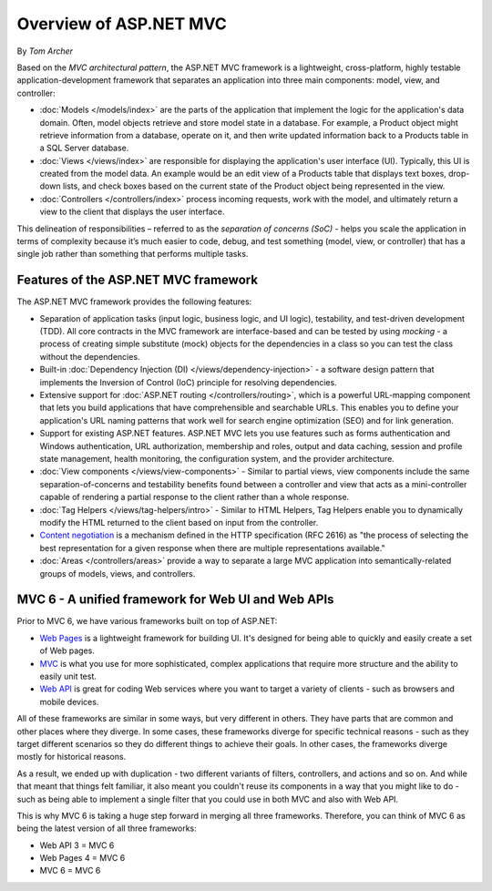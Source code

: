 Overview of ASP.NET MVC
=======================
By `Tom Archer`

.. image:: overview/_static/mvc.png
  :align: right

Based on the *MVC architectural pattern*, the ASP.NET MVC framework is a lightweight, cross-platform, highly testable application-development framework that separates an application into three main components: model, view, and controller:

- :doc:`Models </models/index>` are the parts of the application that implement the logic for the application's data domain. Often, model objects retrieve and store model state in a database. For example, a Product object might retrieve information from a database, operate on it, and then write updated information back to a Products table in a SQL Server database.

- :doc:`Views </views/index>` are responsible for displaying the application's user interface (UI). Typically, this UI is created from the model data. An example would be an edit view of a Products table that displays text boxes, drop-down lists, and check boxes based on the current state of the Product object being represented in the view.

- :doc:`Controllers </controllers/index>` process incoming requests, work with the model, and ultimately return a view to the client that displays the user interface.

This delineation of responsibilities – referred to as the *separation of concerns (SoC)*  - helps you scale the application in terms of complexity because it’s much easier to code, debug, and test something (model, view, or controller) that has a single job rather than something that performs multiple tasks.

Features of the ASP.NET MVC framework
-------------------------------------

The ASP.NET MVC framework provides the following features:

- Separation of application tasks (input logic, business logic, and UI logic), testability, and test-driven development (TDD). All core contracts in the MVC framework are interface-based and can be tested by using *mocking* - a process of creating simple substitute (mock) objects for the dependencies in a class so you can test the class without the dependencies.

- Built-in :doc:`Dependency Injection (DI) </views/dependency-injection>` - a software design pattern that implements the Inversion of Control (IoC) principle for resolving dependencies.

- Extensive support for :doc:`ASP.NET routing </controllers/routing>`, which is a powerful URL-mapping component that lets you build applications that have comprehensible and searchable URLs. This enables you to define your application's URL naming patterns that work well for search engine optimization (SEO) and for link generation.

- Support for existing ASP.NET features. ASP.NET MVC lets you use features such as forms authentication and Windows authentication, URL authorization, membership and roles, output and data caching, session and profile state management, health monitoring, the configuration system, and the provider architecture.

- :doc:`View components </views/view-components>` - Similar to partial views, view components include the same separation-of-concerns and testability benefits found between a controller and view that acts as a mini-controller capable of rendering a partial response to the client rather than a whole response.

- :doc:`Tag Helpers </views/tag-helpers/intro>` - Similar to HTML Helpers, Tag Helpers enable you to dynamically modify the HTML returned to the client based on input from the controller.

- `Content negotiation <http://www.asp.net/web-api/overview/formats-and-model-binding/content-negotiation>`_ is a mechanism defined in the HTTP specification (RFC 2616) as "the process of selecting the best representation for a given response when there are multiple representations available."

- :doc:`Areas </controllers/areas>` provide a way to separate a large MVC application into semantically-related groups of models, views, and controllers. 

MVC 6 - A unified framework for Web UI and Web APIs
---------------------------------------------------

Prior to MVC 6, we have various frameworks built on top of ASP.NET:

- `Web Pages <http://asp.net/web-pages>`_ is a lightweight framework for building UI. It's designed for being able to quickly and easily create a set of Web pages.
- `MVC <http://asp.net/mvc>`_ is what you use for more sophisticated, complex applications that require more structure and the ability to easily unit test.
- `Web API <http://asp.net/web-api>`_ is great for coding Web services where you want to target a variety of clients - such as browsers and mobile devices.

All of these frameworks are similar in some ways, but very different in others. They have parts that are common and other places where they diverge. In some cases, these frameworks diverge for specific technical reasons - such as they target different scenarios so they do different things to achieve their goals. In other cases, the frameworks diverge mostly for historical reasons.

As a result, we ended up with duplication - two different variants of filters, controllers, and actions and so on. And while that meant that things felt familiar, it also meant you couldn't reuse its
components in a way that you might like to do - such as being able to implement a single filter that you could use in both MVC and also with Web API.

This is why MVC 6 is taking a huge step forward in merging all three frameworks. Therefore, you can think of MVC 6 as being the latest version of all three frameworks:

- Web API 3 = MVC 6
- Web Pages 4 = MVC 6
- MVC 6 = MVC 6
